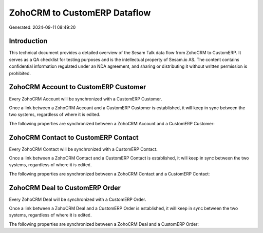 =============================
ZohoCRM to CustomERP Dataflow
=============================

Generated: 2024-09-11 08:49:20

Introduction
------------

This technical document provides a detailed overview of the Sesam Talk data flow from ZohoCRM to CustomERP. It serves as a QA checklist for testing purposes and is the intellectual property of Sesam.io AS. The content contains confidential information regulated under an NDA agreement, and sharing or distributing it without written permission is prohibited.

ZohoCRM Account to CustomERP Customer
-------------------------------------
Every ZohoCRM Account will be synchronized with a CustomERP Customer.

Once a link between a ZohoCRM Account and a CustomERP Customer is established, it will keep in sync between the two systems, regardless of where it is edited.

The following properties are synchronized between a ZohoCRM Account and a CustomERP Customer:

.. list-table::
   :header-rows: 1

   * - ZohoCRM Account Property
     - CustomERP Customer Property
     - CustomERP Data Type


ZohoCRM Contact to CustomERP Contact
------------------------------------
Every ZohoCRM Contact will be synchronized with a CustomERP Contact.

Once a link between a ZohoCRM Contact and a CustomERP Contact is established, it will keep in sync between the two systems, regardless of where it is edited.

The following properties are synchronized between a ZohoCRM Contact and a CustomERP Contact:

.. list-table::
   :header-rows: 1

   * - ZohoCRM Contact Property
     - CustomERP Contact Property
     - CustomERP Data Type


ZohoCRM Deal to CustomERP Order
-------------------------------
Every ZohoCRM Deal will be synchronized with a CustomERP Order.

Once a link between a ZohoCRM Deal and a CustomERP Order is established, it will keep in sync between the two systems, regardless of where it is edited.

The following properties are synchronized between a ZohoCRM Deal and a CustomERP Order:

.. list-table::
   :header-rows: 1

   * - ZohoCRM Deal Property
     - CustomERP Order Property
     - CustomERP Data Type

